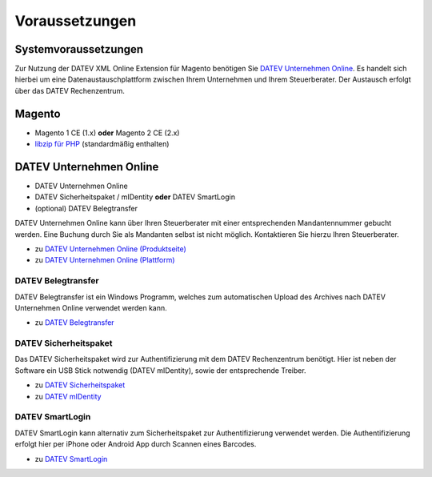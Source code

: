 .. _requirements:

Voraussetzungen
===============

Systemvoraussetzungen
---------------------

Zur Nutzung der DATEV XML Online Extension für Magento benötigen Sie `DATEV Unternehmen Online <https://www.datev.de/web/de/datev-shop/komplettloesungen/datev-unternehmen-online/>`_. Es handelt sich hierbei um eine Datenaustauschplattform zwischen Ihrem Unternehmen und Ihrem Steuerberater. Der Austausch erfolgt über das DATEV Rechenzentrum.

Magento
-----------------------

* Magento 1 CE (1.x) **oder** Magento 2 CE (2.x)
* `libzip für PHP <http://php.net/manual/de/book.zip.php>`_ (standardmäßig enthalten) 

DATEV Unternehmen Online
------------------------

* DATEV Unternehmen Online
* DATEV Sicherheitspaket / mIDentity **oder** DATEV SmartLogin
* (optional) DATEV Belegtransfer

DATEV Unternehmen Online kann über Ihren Steuerberater mit einer entsprechenden Mandantennummer gebucht werden. Eine Buchung durch Sie als Mandanten selbst ist nicht möglich. Kontaktieren Sie hierzu Ihren Steuerberater.

* zu `DATEV Unternehmen Online (Produktseite) <https://www.datev.de/web/de/datev-shop/komplettloesungen/datev-unternehmen-online/>`_
* zu `DATEV Unternehmen Online (Plattform) <http://duo.datev.de>`_

DATEV Belegtransfer
~~~~~~~~~~~~~~~~~~~~~~~~~~

DATEV Belegtransfer ist ein Windows Programm, welches zum automatischen Upload des Archives nach DATEV Unternehmen Online verwendet werden kann.

* zu `DATEV Belegtransfer <https://www.datev.de/web/de/service/software-auslieferung/download-bereich/betriebliches-rechnungswesen/belegtransfer-v-3-31/>`_

DATEV Sicherheitspaket
~~~~~~~~~~~~~~~~~~~~~~~~~~

Das DATEV Sicherheitspaket wird zur Authentifizierung mit dem DATEV Rechenzentrum benötigt. Hier ist neben der Software ein USB Stick notwendig (DATEV mIDentity), sowie der entsprechende Treiber.

* zu `DATEV Sicherheitspaket <https://www.datev.de/web/de/service/software-auslieferung/download-bereich/it-loesungen-und-security/sicherheitspaket-compact-v-3-2/>`_
* zu `DATEV mIDentity <https://www.datev.de/web/de/datev-shop/it-loesungen-und-security/datev-midentity-compact/>`_

DATEV SmartLogin
~~~~~~~~~~~~~~~~~~~~~~~~~~

DATEV SmartLogin kann alternativ zum Sicherheitspaket zur Authentifizierung verwendet werden. Die Authentifizierung erfolgt hier per iPhone oder Android App durch Scannen eines Barcodes.

* zu `DATEV SmartLogin <https://www.datev.de/web/de/datev-shop/it-loesungen-und-security/datev-smartlogin/>`_
